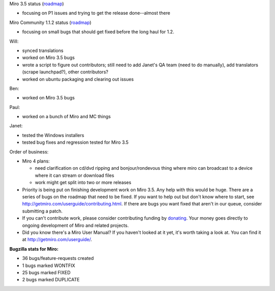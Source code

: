 .. title: Dev call 9/22/2010 minutes
.. slug: devcall_20100922
.. date: 2010-09-22 11:24:35
.. tags: miro, work

Miro 3.5 status
(`roadmap <http://bugzilla.pculture.org/roadmap.cgi?product=Miro&target=3.5>`__)

* focusing on P1 issues and trying to get the release done--almost
  there

Miro Community 1.1.2 status
(`roadmap <http://bugzilla.pculture.org/roadmap.cgi?product=Miro+Community&target=1.1.2>`__)

* focusing on small bugs that should get fixed before the long haul for
  1.2.

Will:

* synced translations
* worked on Miro 3.5 bugs
* wrote a script to figure out contributors; still need to add Janet's
  QA team (need to do manually), add translators (scrape launchpad?),
  other contributors?
* worked on ubuntu packaging and clearing out issues

Ben:

* worked on Miro 3.5 bugs

Paul:

* worked on a bunch of Miro and MC things

Janet:

* tested the Windows installers
* tested bug fixes and regression tested for Miro 3.5

Order of business:

* Miro 4 plans:

  * need clarification on cd/dvd ripping and bonjour/rondevous thing
    where miro can broadcast to a device where it can stream or
    download files
  * work might get split into two or more releases

* Priority is being put on finishing development work on Miro 3.5. Any
  help with this would be huge. There are a series of bugs on the
  roadmap that need to be fixed. If you want to help out but don't know
  where to start, see http://getmiro.com/userguide/contributing.html.
  If there are bugs you want fixed that aren't in our queue, consider
  submitting a patch.
* If you can't contribute work, please consider contributing funding by
  `donating <https://www.miroguide.com/donate>`__. Your money goes
  directly to ongoing development of Miro and related projects.
* Did you know there's a Miro User Manual? If you haven't looked at it
  yet, it's worth taking a look at. You can find it at
  http://getmiro.com/userguide/.

**Bugzilla stats for Miro:**

* 36 bugs/feature-requests created
* 1 bugs marked WONTFIX
* 25 bugs marked FIXED
* 2 bugs marked DUPLICATE

